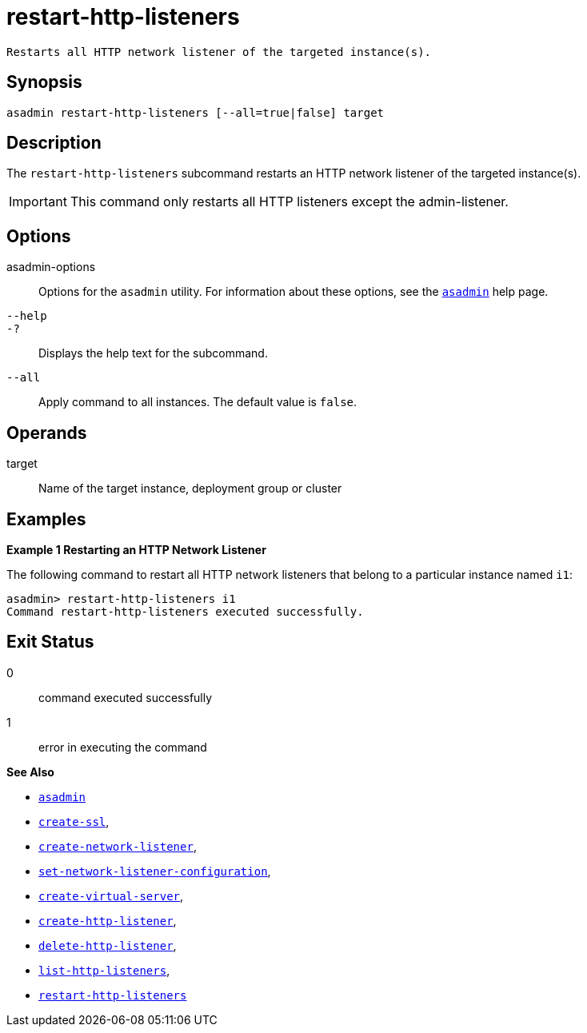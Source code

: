 [[restart-http-listeners]]
= restart-http-listeners

 Restarts all HTTP network listener of the targeted instance(s).

[[synopsis]]
== Synopsis

[source,shell]
----
asadmin restart-http-listeners [--all=true|false] target
----

[[description]]
== Description

The `restart-http-listeners` subcommand restarts an HTTP network listener of the targeted instance(s).

IMPORTANT: This command only restarts all HTTP listeners except the admin-listener.

[[options]]
== Options

asadmin-options::
  Options for the `asadmin` utility. For information about these options, see the xref:Technical Documentation/Payara Server Documentation/Command Reference/asadmin.adoc#asadmin-1m[`asadmin`] help page.

`--help`::
`-?`::
  Displays the help text for the subcommand.

`--all`::
Apply command to all instances. The default value is `false`.

[[operands]]
== Operands

target::
Name of the target instance, deployment group or cluster

[[examples]]
== Examples

*Example 1 Restarting an HTTP Network Listener*

The following command to restart all HTTP network listeners that belong to a particular instance named `i1`:

[source,shell]
----
asadmin> restart-http-listeners i1
Command restart-http-listeners executed successfully.
----

[[exit-status]]
== Exit Status

0::
  command executed successfully
1::
  error in executing the command

*See Also*

* xref:Technical Documentation/Payara Server Documentation/Command Reference/asadmin.adoc#asadmin-1m[`asadmin`]
* xref:Technical Documentation/Payara Server Documentation/Command Reference/create-ssl.adoc#create-ssl[`create-ssl`],
* xref:Technical Documentation/Payara Server Documentation/Command Reference/create-network-listener.adoc#create-network-listener[`create-network-listener`],
* xref:Technical Documentation/Payara Server Documentation/Command Reference/set-network-listener-configuration.adoc#set-network-listener-configuration[`set-network-listener-configuration`],
* xref:Technical Documentation/Payara Server Documentation/Command Reference/create-virtual-server.adoc#create-virtual-server[`create-virtual-server`],
* xref:Technical Documentation/Payara Server Documentation/Command Reference/create-http-listener.adoc#create-http-listener[`create-http-listener`],
* xref:Technical Documentation/Payara Server Documentation/Command Reference/delete-http-listener.adoc#delete-http-listener[`delete-http-listener`],
* xref:Technical Documentation/Payara Server Documentation/Command Reference/list-http-listeners.adoc#list-http-listeners[`list-http-listeners`],
* xref:Technical Documentation/Payara Server Documentation/Command Reference/restart-http-listeners.adoc#restart-http-listeners[`restart-http-listeners`]


